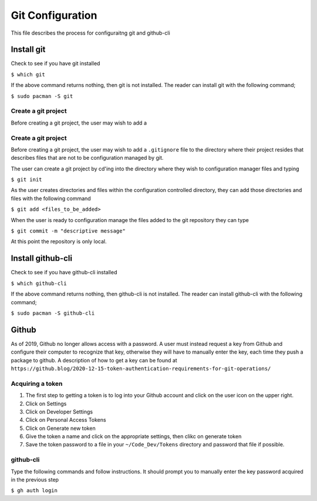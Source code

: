 *****************
Git Configuration
*****************
This file describes the process for configuraitng git and github-cli

Install git
###########
Check to see if you have git installed

``$ which git``

If the above command returns nothing, then git is not installed.  The
reader can install git with the following command;

``$ sudo pacman -S git``

Create a git project
********************
Before creating a git project, the user may wish to add a 


Create a git project
********************
Before creating a git project, the user may wish to add a 
``.gitignore`` file to the directory where their project resides
that describes files that are not to be configuration managed
by git.

The user can create a git project by cd'ing into the directory
where they wish to configuration manager files and typing

``$ git init``

As the user creates directories and files within the configuration
controlled directory, they can add those directories and files with 
the following command

``$ git add <files_to_be_added>``

When the user is ready to configuration manage the files added to
the git repository they can type

``$ git commit -m "descriptive message"``

At this point the repository is only local.

Install github-cli
##################
Check to see if you have github-cli installed

``$ which github-cli``

If the above command returns nothing, then github-cli is not installed.
The reader can install github-cli with the following command;

``$ sudo pacman -S github-cli``

Github
######
As of 2019, Github no longer allows access with a password.  A user must instead 
request a key from Github and configure their computer to recognize that
key, otherwise they will have to manually enter the key, each time they push
a package to github.  A description of how to get a key can be found at
``https://github.blog/2020-12-15-token-authentication-requirements-for-git-operations/``

Acquiring a token
*****************

1. The first step to getting a token is to log into your Github account and click on
   the user icon on the upper right.

2. Click on Settings

3. Click on Developer Settings

4. Click on Personal Access Tokens

5. Click on Generate new token

6. Give the token a name and click on the appropriate settings, then clikc on generate token

7. Save the token password to a file in your ``~/Code_Dev/Tokens`` directory and password
   that file if possible.

github-cli
**********
Type the following commands and follow instructions.  It should prompt you to manually enter
the key password acquired in the previous step

``$ gh auth login``
